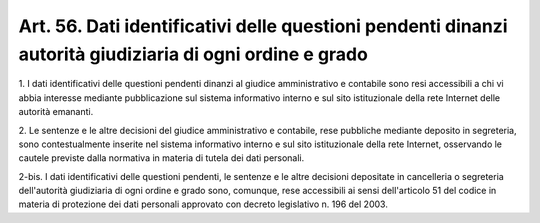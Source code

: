 .. _art56:

Art. 56. Dati identificativi delle questioni pendenti dinanzi autorità giudiziaria di ogni ordine e grado
^^^^^^^^^^^^^^^^^^^^^^^^^^^^^^^^^^^^^^^^^^^^^^^^^^^^^^^^^^^^^^^^^^^^^^^^^^^^^^^^^^^^^^^^^^^^^^^^^^^^^^^^^



1\. I dati identificativi delle questioni pendenti dinanzi al giudice amministrativo e contabile sono resi accessibili a chi vi abbia interesse mediante pubblicazione sul sistema informativo interno e sul sito istituzionale della rete Internet delle autorità emananti.

2\. Le sentenze e le altre decisioni del giudice amministrativo e contabile, rese pubbliche mediante deposito in segreteria, sono contestualmente inserite nel sistema informativo interno e sul sito istituzionale della rete Internet, osservando le cautele previste dalla normativa in materia di tutela dei dati personali.

2-bis\. I dati identificativi delle questioni pendenti, le sentenze e le altre decisioni depositate in cancelleria o segreteria dell'autorità giudiziaria di ogni ordine e grado sono, comunque, rese accessibili ai sensi dell'articolo 51 del codice in materia di protezione dei dati personali approvato con decreto legislativo n. 196 del 2003.

